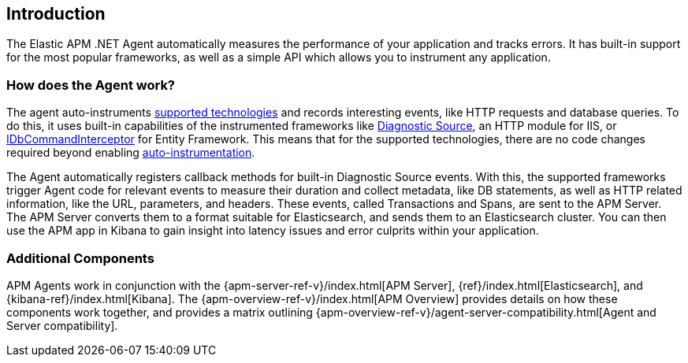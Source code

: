 ifdef::env-github[]
NOTE: For the best reading experience,
please view this documentation at https://www.elastic.co/guide/en/apm/agent/dotnet[elastic.co]
endif::[]

[[intro]]
== Introduction

The Elastic APM .NET Agent automatically measures the performance of your application and tracks errors.
It has built-in support for the most popular frameworks,
as well as a simple API which allows you to instrument any application.

[float]
[[how-it-works]]
=== How does the Agent work?

The agent auto-instruments <<supported-technologies,supported technologies>> and records interesting events, like HTTP requests and database queries.
To do this, it uses built-in capabilities of the instrumented frameworks like
https://docs.microsoft.com/en-us/dotnet/api/system.diagnostics.diagnosticsource?view=netcore-3.0[Diagnostic Source],
an HTTP module for IIS, or
https://docs.microsoft.com/en-us/dotnet/api/system.data.entity.infrastructure.interception.idbcommandinterceptor?view=entity-framework-6.2.0[IDbCommandInterceptor] for Entity Framework.
This means that for the supported technologies, there are no code changes required beyond enabling <<setup,auto-instrumentation>>.

The Agent automatically registers callback methods for built-in Diagnostic Source events.
With this, the supported frameworks trigger Agent code for relevant events to measure their duration and collect metadata, like DB statements, as well as HTTP related information, like the URL, parameters, and headers.
These events, called Transactions and Spans, are sent to the APM Server.
The APM Server converts them to a format suitable for Elasticsearch, and sends them to an Elasticsearch cluster.
You can then use the APM app in Kibana to gain insight into latency issues and error culprits within your application.

[float]
[[additional-components]]
=== Additional Components
APM Agents work in conjunction with the {apm-server-ref-v}/index.html[APM Server], {ref}/index.html[Elasticsearch], and {kibana-ref}/index.html[Kibana].
The {apm-overview-ref-v}/index.html[APM Overview] provides details on how these components work together,
and provides a matrix outlining {apm-overview-ref-v}/agent-server-compatibility.html[Agent and Server compatibility].
